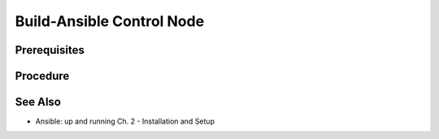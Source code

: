 Build-Ansible Control Node
==========================

Prerequisites
-------------

.. tab-set:: 

   .. tab-item:: OS: Windows
      :sync: win
   
      :doc:`Install-WSL`

Procedure
---------

.. tab-set:: 

   .. tab-item:: OS: MacOS

      .. code-block:: shell
         :caption: shell

         yes | brew install ansible

   .. tab-item:: OS: Windows
      :sync: win

      .. card::

         1. Launch WSL Terminal

         2. On WSL, Install Ansible:

            .. code-block:: shell
               :caption: shell (WSL)

               sudo apt-get update 
               sudo apt-get -y install python3-pip git libffi-dev 
               libssl-dev -y 
               pip3 install --yes --user ansible

   .. tab-item:: OS: Linux

      .. code-block:: shell
         :caption: shell
         
         pip3 install --yes --user ansible

See Also
--------

- Ansible: up and running Ch. 2 - Installation and Setup